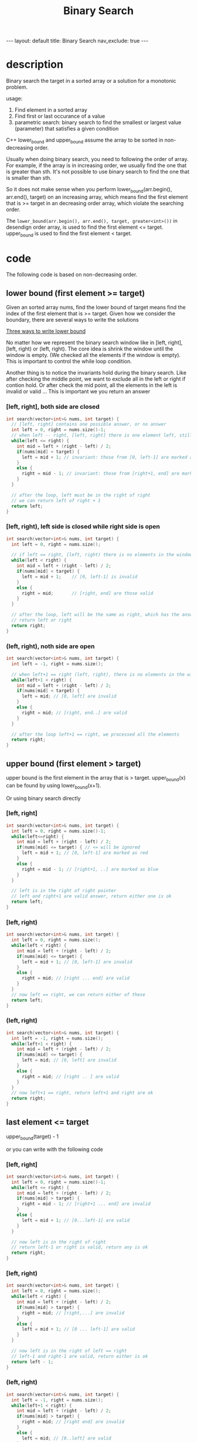 #+title: Binary Search
#+STARTUP: showall indent
#+STARTUP: hidestars
#+TOC: nil  ;; Disable table of contents by default
#+OPTIONS: toc:nil  ;; Disable TOC in HTML export

#+BEGIN_EXPORT html
---
layout: default
title: Binary Search
nav_exclude: true
---
#+END_EXPORT

* description
Binary search the target in a sorted array or a solution for a monotonic problem.

usage:
1. Find element in a sorted array
2. Find first or last occurance of a value
3. parametric search: binary search to find the smallest or largest value (parameter) that satisfies a given condition


C++ lower_bound and upper_bound assume the array to be sorted in non-decreasing order.

Usually when doing binary search, you need to following the order of array. For example, if the array is in increasing order, we usually find the one that is greater than sth.
It's not possible to use binary search to find the one that is smaller than sth.

So it does not make sense when you perform lower_bound(arr.begin(), arr.end(), target) on an increasing array,
which means find the first element that is >= target in an decreasing order array, which violate the searching order.

The ~lower_bound(arr.begin(), arr.end(), target, greater<int>())~ in desendign order array, is used to find the first element <= target. upper_bound is used to find the first element < target.


* code

The following code is based on non-decreasing order.
** lower bound (first element >= target)

Given an sorted array nums, find the lower bound of target means find the index of the first element that is >= target.
Given how we consider the boundary, there are several ways to write the solutions

[[https://www.bilibili.com/video/BV1AP41137w7/?vd_source=65691673f75c70bd7052dc22994205cc][Three ways to write lower bound]]

No matter how we represent the binary search window like in [left, right], [left, right) or (left, right).
The core idea is shrink the window until the window is empty. (We checked all the elements if the window is empty).
This is important to control the while loop condition.

Another thing is to notice the invariants hold during the binary search. Like after checking the middle point, we want to exclude all in the left or right if contion hold.
Or after check the mid point, all the elements in the left is invalid or valid ...
This is important we you return an answer

*** [left, right], both side are closed
#+begin_src cpp
int search(vector<int>& nums, int target) {
  // [left, right] contains one possible answer, or no answer
  int left = 0, right = nums.size()-1;
  // when left -- right, [left, right] there is one element left, still need to check
  while(left <= right) {
    int mid = left + (right - left) / 2;
    if(nums[mid] < target) {
      left = mid + 1; // invariant: those from [0, left-1] are marked as red ==> not valid answer
    }
    else {
      right = mid - 1; // invariant: those from [right+1, end] are marked as blue ==> valid answer
    }
  }

  // after the loop, left must be in the right of right
  // we can return left of right + 1
  return left;
}
#+end_src

*** [left, right), left side is closed while right side is open
#+begin_src cpp
int search(vector<int>& nums, int target) {
  int left = 0, right = nums.size();

  // if left == right, [left, right) there is no elements in the window, we processed all the elements and do not need to check
  while(left < right) {
    int mid = left + (right - left) / 2;
    if(nums[mid] < target) {
      left = mid + 1;    // [0, left-1] is invalid
    }
    else {
      right = mid;       // [right, end] are those valid
    }
  }

  // after the loop, left will be the same as right, which has the answer
  // return left or right
  return right;
}
#+end_src

*** (left, right), noth side are open
#+begin_src cpp
int search(vector<int>& nums, int target) {
  int left = -1, right = nums.size();

  // when left+1 == right (left, right), there is no elements in the window, do not need to check
  while(left+1 < right) {
    int mid = left + (right - left) / 2;
    if(nums[mid] < target) {
      left = mid; // [0, left] are invalid
    }
    else {
      right = mid; // [right, end..] are valid
    }
  }

  // after the loop left+1 == right, we processed all the elements
  return right;
}
#+end_src

** upper bound (first element > target)
upper bound is the first element in the array that is > target.
upper_bound(x) can be found by using lower_bound(x+1).

Or using binary search directly

*** [left, right]
#+begin_src cpp
int search(vector<int>& nums, int target) {
  int left = 0, right = nums.size()-1;
  while(left<=right) {
    int mid = left + (right - left) / 2;
    if(nums[mid] <= target) { // <= will be ignored
      left = mid + 1; // [0, left-1] are marked as red
    }
    else {
      right = mid - 1; // [right+1, ..] are marked as blue
    }
  }

  // left is in the right of right pointer
  // left and right+1 are valid answer, return either one is ok
  return left;
}
#+end_src

*** [left, right)
#+begin_src cpp
int search(vector<int>& nums, int target) {
  int left = 0, right = nums.size();
  while(left < right) {
    int mid = left + (right - left) / 2;
    if(nums[mid] <= target) {
      left = mid + 1; // [0, left-1] are invalid
    }
    else {
      right = mid; // [right ... end] are valid
    }
  }
  // now left == right, we can return either of these
  return left;
}
#+end_src

*** (left, right)
#+begin_src cpp
int search(vector<int>& nums, int target) {
  int left = -1, right = nums.size();
  while(left+1 < right) {
    int mid = left + (right - left) / 2;
    if(nums[mid] <= target) {
      left = mid; // [0, left] are invalid
    }
    else {
      right = mid; // [right .. ] are valid
    }
  }
  // now left+1 == right, return left+1 and right are ok
  return right;
}
#+end_src

** last element <= target
upper_bound(target) -  1

or you can write with the following code
*** [left, right]
#+begin_src cpp
int search(vector<int>& nums, int target) {
  int left = 0, right = nums.size()-1;
  while(left <= right) {
    int mid = left + (right - left) / 2;
    if(nums[mid] > target) {
      right = mid - 1; // [right+1 ... end] are invalid
    }
    else {
      left = mid + 1; // [0...left-1] are valid
    }
  }

  // now left is in the right of right
  // return left-1 or right is valid, return any is ok
  return right;
}
#+end_src

*** [left, right)
#+begin_src cpp
int search(vector<int>& nums, int target) {
  int left = 0, right = nums.size();
  while(left < right) {
    int mid = left + (right - left) / 2;
    if(nums[mid] > target) {
      right = mid; // [right,...] are invalid
    }
    else {
      left = mid + 1; // [0 ... left-1] are valid
    }
  }

  // now left is in the right of left == right
  // left-1 and right-1 are valid, return either is ok
  return left - 1;
}
#+end_src

*** (left, right)
#+begin_src cpp
int search(vector<int>& nums, int target) {
  int left = -1, right = nums.size();
  while(left+1 < right) {
    int mid = left + (right - left) / 2;
    if(nums[mid] > target) {
      right = mid; // [right end] are invalid
    }
    else {
      left = mid; // [0..left] are valid
    }
  }

  // now left+1 == right
  // left and right - 1 are valid, return anyone is ok
  return left;
}
#+end_src

** last element < target
lower_bound(x) - 1

*** [left, right]
#+begin_src cpp
int search(vector<int>& nums, int target) {
  int left = 0, right = nums.size()-1;
  while(left<=right) {
    int mid = left + (right - left) / 2;
    if(nums[mid] >= target) {
      right = mid - 1; // [right+1 .. ] are invalid
    }
    else {
      left = mid + 1; // [0 ... left-1] are valid
    }
  }

  // now left is in the right of left
  // left -1 and right are valid, we can return either
  return right;
}
#+end_src

*** [left, right)
#+begin_src cpp
int search(vector<int>& nums, int target) {
  int left = 0, right = nums.size();
  while(left < right) {
    int mid = left + (right - left) / 2;
    if(nums[mid] >= target) {
      right = mid;     // [right ... ] are invalid
    }
    else {
      left = mid + 1;  // [0 .. left-1] are valid
    }
  }

  // now left == right
  // left - 1 or right - 1 are valid
  return left - 1;
}
#+end_src

 (left, right)
#+begin_src cpp
int search(vector<int>& nums, int target) {
  int left = -1, right = nums.size();
  while(left+1 < right) {
    int mid = left + (right - left) / 2;
    if(nums[mid] >= target) {
      right = mid;  // [right ... ] are invalid
    }
    else {
      left = mid;  // [0...left] are valid
    }
  }

  // now left+1 = right
  // left and right - 1 are valid, return any is ok
  return left;
}
#+end_src

** paramatric search
Parametric Search is a technique where you use binary search to find the smallest or largest value (parameter) that satisfies a given condition — even when the value itself isn't in a list or array.
For example, you want find the largest value k that can be used to finish something.
You can one helper function is_ok(k), which returns true if k can be used to finish that thing

(left, right)
#+begin_src cpp
int search() {
  int left = -1 (or other impossible value), right = INT_MAX (or other impossible value);
  while(left+1 < right) {
    int mid = left + (left - right) / 2;
    if(!is_ok(mid)) {
      right = mid;  // [right ... ] are invalid
    }
    else {
      left = mid // [0.. left] are valid
    }
  }

  // now left+1 == right
  // left and right - 1 is valid, return either is ok
  return left;
}
#+end_src

